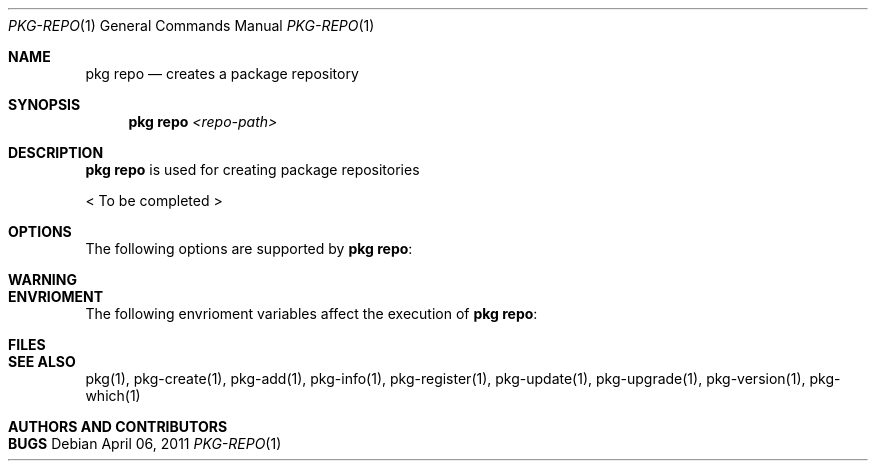 .\"
.\" FreeBSD pkg - a next generation package for the installation and maintenance
.\" of non-core utilities.
.\"
.\" Redistribution and use in source and binary forms, with or without
.\" modification, are permitted provided that the following conditions
.\" are met:
.\" 1. Redistributions of source code must retain the above copyright
.\"    notice, this list of conditions and the following disclaimer.
.\" 2. Redistributions in binary form must reproduce the above copyright
.\"    notice, this list of conditions and the following disclaimer in the
.\"    documentation and/or other materials provided with the distribution.
.\"
.\"
.\"     @(#)pkg.1
.\" $FreeBSD$
.\"
.Dd April 06, 2011
.Dt PKG-REPO 1
.Os
.Sh NAME
.Nm "pkg repo"
.Nd creates a package repository
.Sh SYNOPSIS
.Nm
.Ar <repo-path>
.Sh DESCRIPTION
.Nm
is used for creating package repositories
.Pp
< To be completed >
.Sh OPTIONS
The following options are supported by
.Nm :
.Bl -tag -width F1
.El
.Sh WARNING
.Sh ENVRIOMENT
The following envrioment variables affect the execution of
.Nm :
.Bl -tag -width ".Ev TMPDIR"
.El
.Sh FILES
.Sh SEE ALSO
pkg(1), pkg-create(1), pkg-add(1), pkg-info(1), pkg-register(1),
pkg-update(1), pkg-upgrade(1), pkg-version(1), pkg-which(1)
.Sh AUTHORS AND CONTRIBUTORS
.Sh BUGS

